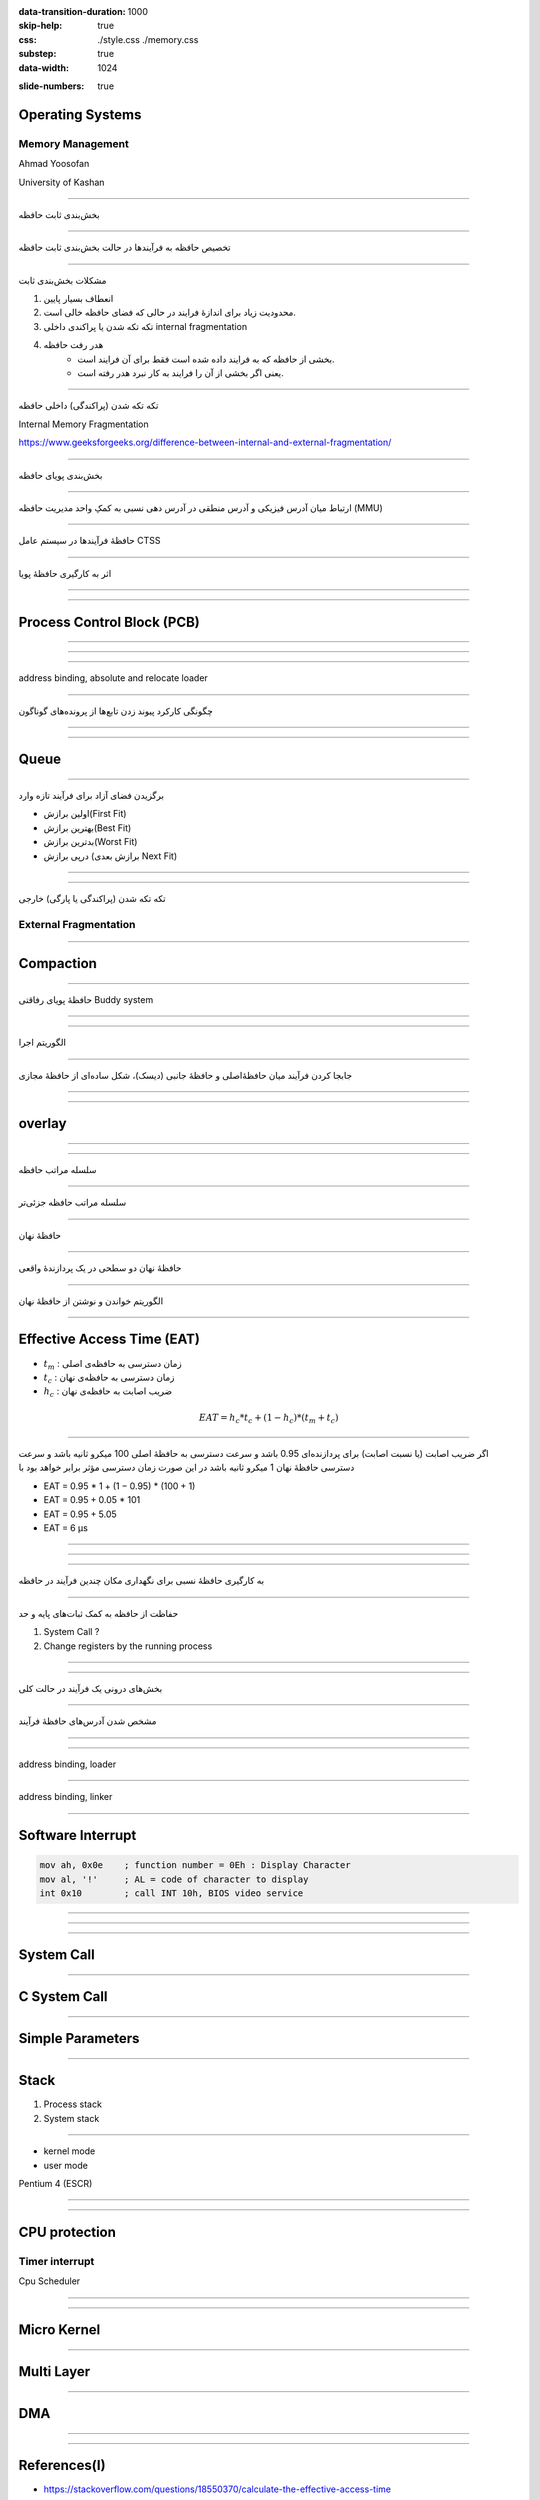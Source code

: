 :data-transition-duration: 1000
:skip-help: true
:css: ./style.css ./memory.css
:substep: true
:data-width: 1024

.. title: Operating Systems - Memory  (By Ahmad Yoosofan)

:slide-numbers: true

.. role:: ltr
    :class: ltr

.. role:: rtl
    :class: rtl

Operating Systems
==============================
Memory Management
---------------------------
Ahmad Yoosofan

University of Kashan

.. :

  ----

  .. class:: rtl-h1

      تخصیص حافظهٔ پیوسته به فرآیندها

  .. class:: rtl-h2

      به فرآیندها حافظهٔ پیوسته‌ای داده شود.

----

.. class:: rtl-h1

    بخش‌بندی ثابت حافظه

.. image:: img/memory/memory_fixed_partitioning.png
   :align: center
   :height: 470px


----

.. class:: rtl-h1

    تخصیص حافظه به فرآیندها در حالت بخش‌بندی ثابت حافظه

.. image:: img/memory/memory_fixed_allocation.png
   :align: center

----

.. class:: rtl-h1

    مشکلات بخش‌بندی ثابت


    #. انعطاف بسیار پایین
    #. محدودیت زیاد برای اندازهٔ فرایند در حالی که فضای حافظه خالی است.
    #. تکه تکه شدن یا پراکندی داخلی internal fragmentation
    #. هدر رفت حافظه
        * بخشی از حافظه که به فرایند داده شده است فقط برای آن فرایند است.
        * یعنی اگر بخشی از آن را فرایند به کار نبرد هدر رفته است.

----

.. class:: rtl-h1

    تکه تکه شدن (پراکندگی) داخلی حافظه

Internal Memory Fragmentation

.. image:: img/memory/memory_fixed_partitioning_internal_fragmentation.png
   :align: center

https://www.geeksforgeeks.org/difference-between-internal-and-external-fragmentation/

.. :

  operating system internal memory fragmentation fixed size partitioning
  Multi Programming

----


.. class:: rtl-h1

    بخش‌بندی پویای حافظه

.. image:: img/memory/memory_management_pc.png
   :align: center
   :height: 470px

----

.. class:: rtl-h1

    ارتباط میان آدرس فیزیکی و آدرس منطقی در آدرس دهی نسبی به کمکِ واحد مدیریت حافظه (MMU)

.. image:: img/memory/relocation_register_mmu.png
   :align: center

----

.. class:: rtl-h1

    حافظهٔ فرآیندها در سیستم عامل CTSS

.. image:: img/memory/memory_of_CTSS.png
   :align: center

----

.. class:: rtl-h1

    اثر به کارگیری حافظهٔ پویا

.. image:: img/memory/memory_effect_of_dynamic_partitioning.png
   :align: center
   :height: 500px

----

.. image:: img/in/process_state_chart.png
   :align: center

----

Process Control Block (PCB)
=================================
.. image:: img/in/pcb01.png
   :align: center

----

.. image:: img/in/kernel1process.png
   :align: center

----

.. image:: img/in/simple_multiple_process.png
   :align: center
   :height: 500px

----

address binding, absolute and relocate loader

.. image:: img/memory/memory_absolute_relocate_loader.png
   :align: center
   :scale: 90%

----

.. class:: rtl-h1

    چگونگی کارکرد پیوند زدن تابع‌ها از پرونده‌های گوناگون

.. image:: img/memory/memory_linking_function.png
   :align: center

----

.. image:: img/in/system_call02.png
   :align: center

----

Queue
=========
.. image:: img/in/queues01.png
   :align: center

----

.. class:: rtl-h1

    برگزیدن فضای آزاد برای فرآیند تازه وارد


.. class:: substep rtl-h2

    *  اولین برازش(First Fit)
    *  بهترین برازش(Best Fit)
    *  بدترین برازش(Worst Fit)
    *  درپی برازش (برازش بعدی Next Fit)

----

.. image:: img/memory/memory_select_part_for_allocation.png
   :align: center
   :height: 500px

----

.. class:: rtl-h1

    تکه تکه شدن (پراکندگی یا پارگی) خارجی

External Fragmentation
------------------------

----

Compaction
============
.. image:: img/memory/compaction.svg
   :align: center

.. ::


    https://web.fe.up.pt/~arestivo/presentation/os-memory/#15

    Memory-Compaction-in-contiguous-memory-allocation-1.jpg
    https://binaryterms.com/contiguous-memory-allocation-in-operating-system.html

    compaction.png
    https://github.com/mor1/ia-operating-systems/wiki/06-Virtual-Addressing
    https://github.com/mor1/ia-operating-systems

    https://www.faceprep.in/operating-systems/operating-systems-fragmentation-and-compaction/

    https://slideplayer.com/slide/7084682/

----

.. class:: rtl-h1

    حافظهٔ پویای رفاقتی Buddy system

.. image:: img/memory/memory_buddy_system1.png
   :align: center
   :height: 500px

----

.. image:: img/memory/memory_buddy_system2.png
   :align: center
   :scale: 90%

----

.. class:: rtl-h1

    الگوریتم اجرا

.. image:: img/memory/memory_buddy_system3.png
   :align: center

----

.. class:: rtl-h1

    جابجا کردن فرآیند میان حافظهٔ‌اصلی و حافظهٔ جانبی (دیسک)، شکل ساده‌ای از حافظهٔ مجازی

.. image:: img/memory/swapping_processes.png
   :align: center

----

.. image:: img/memory/suspend_state.png
   :align: center
   :width: 500px
   :height: 500px

----

overlay
=============
.. image:: img/memory/memory_ovelay_turbo_c.jpg
   :align: center
   :width: 500px
   :height: 650px

----

.. image:: img/in/simple_poweron_computer.png
   :align: center

----

.. class:: rtl-h1

    سلسله مراتب حافظه

.. image:: img/memory/memory_hierarchy_1_4_StorageDeviceHierarchy.jpg
   :align: center

.. :

    `cs.uic.edu <https://www.cs.uic.edu/~jbell/CourseNotes/OperatingSystems/images/Chapter1/1_4_StorageDeviceHierarchy.jpg>`_

----

.. class:: rtl-h1

    سلسله مراتب حافظه جزئی‌تر

.. image:: img/memory/memory_hierarchy_hei.png
   :align: center

.. :

  https://www.cs.uic.edu/~jbell/CourseNotes/OperatingSystems/images/Chapter1/1_4_StorageDeviceHierarchy.jpg
  http://images.bit-tech.net/content_images/2007/11/the_secrets_of_pc_memory_part_1/hei.png

----

.. class:: rtl-h1

    حافظهٔ نهان

.. image:: img/memory/memory_cache_Cache_hierarchy-example.svg
   :align: center

.. :

    `wikipedia.org Cache,hierarchy <https://en.wikipedia.org/wiki/File:Cache,hierarchy-example.svg>`_
    `wikipedia.org CPU_cache <https://en.wikipedia.org/wiki/CPU_cache>`_

----

.. class:: rtl-h1

    حافظهٔ نهان دو سطحی در یک پردازندهٔ واقعی

.. image:: img/memory/memory_cache_image025.jpg
   :align: center

.. :

    `link <https://www.byclb.com/TR/Tutorials/dsp_advanced/ch1_1_dosyalar/image025.jpg>`_

----

.. class:: rtl-h1

    الگوریتم خواندن و نوشتن از حافظهٔ نهان

.. image:: img/memory/memory_cache_read_write_algorithm_Write-back_with_write-allocation.svg
   :align: center
   :width: 500px
   :height: 650px


----

Effective Access Time (EAT)
================================
.. class:: substep

    * :math:`t_m` : :rtl:`زمان دسترسی به حافظه‌ی اصلی`
    * :math:`t_c` : :rtl:`زمان دسترسی به حافظه‌ی نهان`
    * :math:`h_c` : :rtl:`ضریب اصابت به حافظه‌ی نهان`

    .. math::

      EAT = h_c * t_c + ( 1 - h_c ) * ( t_m + t_c )

----

.. class:: rtl-h2

    اگر ضریب اصابت (یا نسبت اصابت) برای پردازنده‌ای 0.95 باشد و سرعت دسترسی به حافظهٔ اصلی 100 میکرو ثانیه باشد و سرعت دسترسی حافظهٔ نهان 1 میکرو ثانیه باشد در این صورت زمان دسترسی مؤثر برابر خواهد بود با

.. class:: substep

    * EAT = 0.95 * 1 + (1 − 0.95) * (100 + 1)
    * EAT = 0.95 + 0.05 * 101
    * EAT = 0.95 + 5.05
    * EAT = 6 μs

----

.. image:: img/memory/memory_effect_of_cache.png
   :align: center

----

.. raw:: html

    <table border="1px" ><tr >
    <td>ms</td><td>μs</td><td>ns</td><td>action</td><tr >
    <td></td><td></td><td>0.5</td><td>CPU L1 dCACHE reference</td></tr><tr >
    <td></td><td></td><td>1</td><td>speed-of-light (a photon) travel a 1 ft (30.5cm) distance</td></tr><tr >
    <td></td><td></td><td>5</td><td>CPU L1 iCACHE Branch mispredict</td></tr><tr >
    <td></td><td></td><td>7</td><td>CPU L2  CACHE reference</td></tr><tr >
    <td></td><td></td><td>71</td><td>CPU cross-QPI/NUMA best  case on XEON E5-46</td><tr >
    <td></td><td></td><td>100</td><td>MUTEX lock/unlock</td><tr >
    <td></td><td></td><td>100</td><td>own DDR MEMORY reference</td><tr >
    <td></td><td>20</td><td>000</td><td>Send 2K bytes over 1 Gbps NETWORK</td><tr >
    <td></td><td>250</td><td>000</td><td>Read 1 MB sequentially from MEMORY</td><tr >
    <td>10</td><td>000</td><td>000</td><td>DISK seek</td><tr >
    <td>10</td><td>000</td><td>000</td><td>Read 1 MB sequentially from NETWORK</td><tr >
    <td>30</td><td>000</td><td>000</td><td>Read 1 MB sequentially from DISK</td><tr >
    <td>150</td><td>000</td><td>000</td><td>Send a NETWORK packet CA -> Netherlands</td><tr >
    </tr></table>
    <a href="https://stackoverflow.com/questions/4087280/approximate-cost-to-access-various-caches-and-main-memory#4087315">[link]</a>

----

.. class:: rtl-h1

    به کارگیری حافظهٔ نسبی برای نگهداری مکان چندین فرآیند در حافظه

.. image:: img/memory/base_limit_register.png
   :align: center

----

.. class:: rtl-h1

    حفاظت از حافظه به کمک ثبات‌های پایه و حد

.. image:: img/memory/hardware_address_protection.png
   :align: center

.. class:: substep

#. System Call ?
#. Change registers by the running process

----

.. image:: img/in/process_parts.png
   :align: center

----

.. class:: rtl-h1

    بخش‌های درونی یک فرآیند در حالت کلی

.. image:: img/memory/memory_precess_addressing_parts.png
   :align: center

----

.. class:: rtl-h1

    مشخص شدن آدرس‌های حافظهٔ فرآیند

.. image:: img/memory/memory_program_address_binding.png
   :align: center

----

.. image:: img/memory/memory_linking_loading_scenario.png
   :align: center
   :scale: 90%


----

address binding, loader

.. image:: img/memory/memory_address_binding_loader.png
   :align: center
   :scale: 90%

----

address binding, linker

.. image:: img/memory/memory_address_binding_linker.png
   :align: center
   :scale: 90%

----

.. image:: img/memory/hardware_address_protection.png
   :align: center


Software Interrupt
======================
.. code:: asm

    mov ah, 0x0e    ; function number = 0Eh : Display Character
    mov al, '!'     ; AL = code of character to display
    int 0x10        ; call INT 10h, BIOS video service

----

.. image:: img/in/interrupt_types.png
   :align: center
   :height: 400px
   :width: 500px


----

.. :

  .. image:: img/in/interrupt_chart.jpg

.. image:: img/in/Flowchart_for_interrupt_cycle.png
   :align: center
   :height: 600px
   :width: 700px


----

System Call
=====================
.. image:: img/in/system_call.png
   :align: center
   :height: 350px
   :width: 800px

----

C System Call
=====================
.. image:: img/in/system_call_c.png
   :align: center

----

Simple Parameters
=========================
.. image:: img/in/systemcallpaprameter.png
   :align: center
   :height: 350px
   :width: 800px

----

Stack
===========
#. Process stack
#. System stack

----

* kernel mode
* user mode

Pentium 4 (ESCR)

.. image:: img/in/control_register.png
   :align: center

----

.. image:: img/in/protection_ring.png
   :align: center

----

CPU protection
====================
Timer interrupt
-------------------
Cpu Scheduler

.. image:: img/memory/timer_interrupt.jpg
    :align: center
    :width: 700px
    :height: 500px


----

.. image:: img/in/system_overview01.png
   :align: center

----

Micro Kernel
===============
.. image:: img/in/micro_kernel01.png
   :align: center
   :width: 850px

----

Multi Layer
===============
.. image:: img/in/multilayer_os01.png
   :align: center

----

DMA
=====
.. image:: img/memory/system-configuration-with-dmac.png

----

.. image:: img/memory/GigabyteZ77-HD4-Top.jpg
    :align: center
    :width: 500px
    :height: 750px

----

References(I)
==================================================
* `<https://stackoverflow.com/questions/18550370/calculate-the-effective-access-time>`_
* `<http://os-book.com/>`_
* https://en.wikipedia.org/wiki/Paging
* Sean K. Barker (https://tildesites.bowdoin.edu/~sbarker/)
    * https://tildesites.bowdoin.edu/~sbarker/teaching/courses/os/14spring/slides/lec12.pdf
    * https://tildesites.bowdoin.edu/~sbarker/teaching/courses/os/14spring/lectures.html
* `<https://en.wikipedia.org/wiki/Page_(computer_memory)>`_
* http://blog.cs.miami.edu/burt/2012/10/31/virtual-memory-pages-and-page-frames/
* `<https://www.tldp.org/LDP/tlk/mm/memory.html>`_
* https://www.geeksforgeeks.org/operating-system-paging/
* https://samypesse.gitbooks.io/how-to-create-an-operating-system/Chapter-8/
* https://www.cse.iitb.ac.in/~mythili/teaching/cs347_autumn2016/notes/07-memory.pdf
* https://www.kernel.org/doc/html/latest/admin-guide/mm/index.html
* https://www.javatpoint.com/os-segmented-paging
* https://www.geeksforgeeks.org/difference-between-internal-and-external-fragmentation/
* https://web.fe.up.pt/~arestivo/presentation/os-memory/#15
* https://binaryterms.com/contiguous-memory-allocation-in-operating-system.html
* https://github.com/mor1/ia-operating-systems/wiki/06-Virtual-Addressing
* https://github.com/mor1/ia-operating-systems
* https://www.faceprep.in/operating-systems/operating-systems-fragmentation-and-compaction/
* https://slideplayer.com/slide/7084682/

----

References(II)
==================================================
* https://www.cs.uic.edu/~jbell/CourseNotes/OperatingSystems/images/Chapter1/1_4_StorageDeviceHierarchy.jpg
* http://images.bit-tech.net/content_images/2007/11/the_secrets_of_pc_memory_part_1/hei.png
* https://en.wikipedia.org/wiki/Cache_(computing)
* https://www.byclb.com/TR/Tutorials/dsp_advanced/ch1_1_dosyalar/image025.jpg
* https://en.wikipedia.org/wiki/File:Cache,hierarchy-example.svg
* https://en.wikipedia.org/wiki/CPU_cache
* https://tutorialspoint.dev/image/Translation.png
* https://www.cs.princeton.edu/courses/archive/spr11/cos217/lectures/18MemoryMgmt.pdf
* http://harmanani.github.io/classes/csc320/Notes/ch05.pdf
* https://www.cs.princeton.edu/courses/archive/spr11/cos217/lectures/18MemoryMgmt.pdf
* http://harmanani.github.io/classes/csc320/Notes/ch05.pdf

----

References(III)
==================================================
* https://www.gatevidyalay.com/translation-lookaside-buffer-tlb-paging/
* https://www.amazon.com/ASUS-DDR3-Intel-Motherboard-H61M/dp/B00BN36V4W
* https://www.asus.com/Motherboards-Components/Motherboards/Workstation/P10S-WS/
* https://commons.wikimedia.org/wiki/File:Intel_D945GCCR_Socket_775.png
* https://witscad.com/course/computer-architecture/chapter/dma-controller-and-io-processor
* https://www.uou.ac.in/lecturenotes/computer-science/BCA-17/Computer%20Organization%20Part%202.pdf
* https://www.pvpsiddhartha.ac.in/dep_it/lecturenotes/CSA/unit-5.pdf
* https://toshiba.semicon-storage.com/us/semiconductor/knowledge/e-learning/micro-intro/chapter4/interrupt-processing-types-interrupts.html
* https://stackoverflow.com/questions/4087280/approximate-cost-to-access-various-caches-and-main-memory#4087315
* https://codex.cs.yale.edu/avi/os-book/
